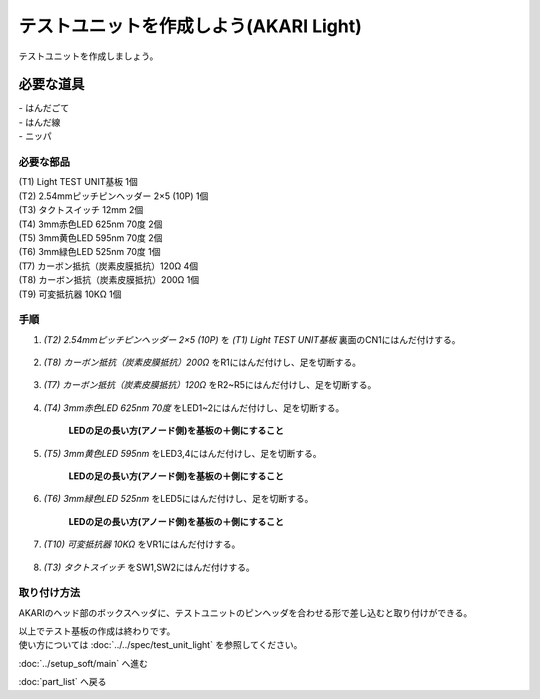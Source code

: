 ***********************************************************
テストユニットを作成しよう(AKARI Light)
***********************************************************

テストユニットを作成しましょう。

必要な道具
-----------------------------------------------------------
| - はんだごて
| - はんだ線
| - ニッパ

必要な部品
^^^^^^^^^^^^^^^^^^^^^^^^^^^^^^^^^^^^^^^^^^^^^^^^^^^^^^^^^^^
| (T1) Light TEST UNIT基板 1個
| (T2) 2.54mmピッチピンヘッダー 2×5 (10P) 1個
| (T3) タクトスイッチ 12mm 2個
| (T4) 3mm赤色LED 625nm 70度 2個
| (T5) 3mm黄色LED 595nm 70度 2個
| (T6) 3mm緑色LED 525nm 70度 1個
| (T7) カーボン抵抗（炭素皮膜抵抗）120Ω 4個
| (T8) カーボン抵抗（炭素皮膜抵抗）200Ω 1個
| (T9) 可変抵抗器 10KΩ 1個

.. image:: ../../images/assembly_light/test_unit/test_unit01-01.jpg
    :width: 400px

手順
^^^^^^^^^^^^^^^^^^^^^^^^^^^^^^^^^^^^^^^^^^^^^^^^^^^^^^^^^^^
1. `(T2) 2.54mmピッチピンヘッダー 2×5 (10P)` を `(T1) Light TEST UNIT基板` 裏面のCN1にはんだ付けする。

    .. image:: ../../images/assembly_light/test_unit/test_unit01-01.jpg
        :width: 400px

2. `(T8) カーボン抵抗（炭素皮膜抵抗）200Ω` をR1にはんだ付けし、足を切断する。

    .. image:: ../../images/assembly_light/test_unit/test_unit01-02.jpg
        :width: 400px

3. `(T7) カーボン抵抗（炭素皮膜抵抗）120Ω` をR2~R5にはんだ付けし、足を切断する。

    .. image:: ../../images/assembly_light/test_unit/test_unit01-03.jpg
        :width: 400px

4. `(T4) 3mm赤色LED 625nm 70度` をLED1~2にはんだ付けし、足を切断する。

    | **LEDの足の長い方(アノード側)を基板の＋側にすること**

    .. image:: ../../images/assembly_light/test_unit/test_unit01-04.jpg
        :width: 400px

5. `(T5) 3mm黄色LED 595nm` をLED3,4にはんだ付けし、足を切断する。

    | **LEDの足の長い方(アノード側)を基板の＋側にすること**

    .. image:: ../../images/assembly_light/test_unit/test_unit01-05.jpg
        :width: 400px

6. `(T6) 3mm緑色LED 525nm` をLED5にはんだ付けし、足を切断する。

    | **LEDの足の長い方(アノード側)を基板の＋側にすること**

    .. image:: ../../images/assembly_light/test_unit/test_unit01-06.jpg
        :width: 400px

7. `(T10) 可変抵抗器 10KΩ` をVR1にはんだ付けする。

    .. image:: ../../images/assembly_light/test_unit/test_unit01-07.jpg
        :width: 400px

8. `(T3) タクトスイッチ` をSW1,SW2にはんだ付けする。

    .. image:: ../../images/assembly_light/test_unit/test_unit01-08.jpg
        :width: 400px


取り付け方法
^^^^^^^^^^^^^^^^^^^^^^^^^^^^^^^^^^^^^^^^^^^^^^^^^^^^^^^^^^^

AKARIのヘッド部のボックスヘッダに、テストユニットのピンヘッダを合わせる形で差し込むと取り付けができる。

.. image:: ../../images/assembly_light/test_unit/test_unit02-01.jpg
    :width: 400px


.. image:: ../../images/assembly_light/test_unit/test_unit02-02.jpg
    :width: 400px

| 以上でテスト基板の作成は終わりです。
| 使い方については :doc:`../../spec/test_unit_light` を参照してください。

:doc:`../setup_soft/main` へ進む

:doc:`part_list` へ戻る
